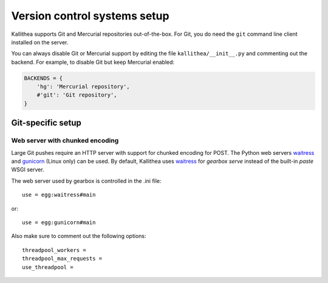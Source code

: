 .. _vcs_setup:

=============================
Version control systems setup
=============================

Kallithea supports Git and Mercurial repositories out-of-the-box.
For Git, you do need the ``git`` command line client installed on the server.

You can always disable Git or Mercurial support by editing the
file ``kallithea/__init__.py`` and commenting out the backend. For example, to
disable Git but keep Mercurial enabled:

.. code-block:: python

   BACKENDS = {
       'hg': 'Mercurial repository',
       #'git': 'Git repository',
   }


Git-specific setup
------------------


Web server with chunked encoding
^^^^^^^^^^^^^^^^^^^^^^^^^^^^^^^^

Large Git pushes require an HTTP server with support for
chunked encoding for POST. The Python web servers waitress_ and
gunicorn_ (Linux only) can be used. By default, Kallithea uses
waitress_ for `gearbox serve` instead of the built-in `paste` WSGI
server.

The web server used by gearbox is controlled in the .ini file::

    use = egg:waitress#main

or::

    use = egg:gunicorn#main

Also make sure to comment out the following options::

    threadpool_workers =
    threadpool_max_requests =
    use_threadpool =


.. _waitress: http://pypi.python.org/pypi/waitress
.. _gunicorn: http://pypi.python.org/pypi/gunicorn
.. _subrepositories: http://mercurial.aragost.com/kick-start/en/subrepositories/
